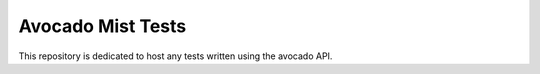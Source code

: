 Avocado Mist Tests
==================

This repository is dedicated to host any tests written using the avocado
API.
